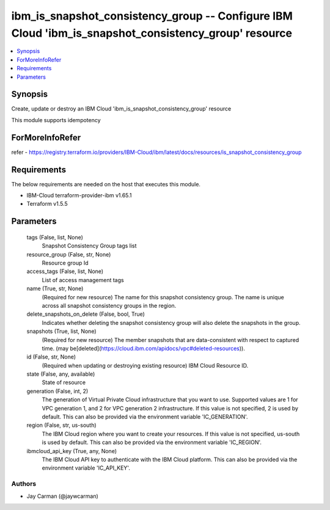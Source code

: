 
ibm_is_snapshot_consistency_group -- Configure IBM Cloud 'ibm_is_snapshot_consistency_group' resource
=====================================================================================================

.. contents::
   :local:
   :depth: 1


Synopsis
--------

Create, update or destroy an IBM Cloud 'ibm_is_snapshot_consistency_group' resource

This module supports idempotency


ForMoreInfoRefer
----------------
refer - https://registry.terraform.io/providers/IBM-Cloud/ibm/latest/docs/resources/is_snapshot_consistency_group

Requirements
------------
The below requirements are needed on the host that executes this module.

- IBM-Cloud terraform-provider-ibm v1.65.1
- Terraform v1.5.5



Parameters
----------

  tags (False, list, None)
    Snapshot Consistency Group tags list


  resource_group (False, str, None)
    Resource group Id


  access_tags (False, list, None)
    List of access management tags


  name (True, str, None)
    (Required for new resource) The name for this snapshot consistency group. The name is unique across all snapshot consistency groups in the region.


  delete_snapshots_on_delete (False, bool, True)
    Indicates whether deleting the snapshot consistency group will also delete the snapshots in the group.


  snapshots (True, list, None)
    (Required for new resource) The member snapshots that are data-consistent with respect to captured time. (may be[deleted](https://cloud.ibm.com/apidocs/vpc#deleted-resources)).


  id (False, str, None)
    (Required when updating or destroying existing resource) IBM Cloud Resource ID.


  state (False, any, available)
    State of resource


  generation (False, int, 2)
    The generation of Virtual Private Cloud infrastructure that you want to use. Supported values are 1 for VPC generation 1, and 2 for VPC generation 2 infrastructure. If this value is not specified, 2 is used by default. This can also be provided via the environment variable 'IC_GENERATION'.


  region (False, str, us-south)
    The IBM Cloud region where you want to create your resources. If this value is not specified, us-south is used by default. This can also be provided via the environment variable 'IC_REGION'.


  ibmcloud_api_key (True, any, None)
    The IBM Cloud API key to authenticate with the IBM Cloud platform. This can also be provided via the environment variable 'IC_API_KEY'.













Authors
~~~~~~~

- Jay Carman (@jaywcarman)

